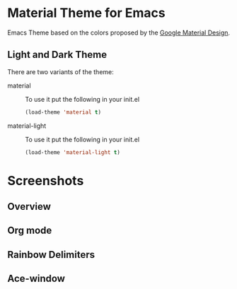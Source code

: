 * Material Theme for Emacs
[[https://github.com/cpaulik/emacs-material-theme/blob/master/LICENSE.txt][file:https://img.shields.io/badge/license-MIT-green.svg]]
[[http://melpa.org/#/material-theme][file:http://melpa.org/packages/material-theme-badge.svg]]

Emacs Theme based on the colors proposed by the [[http://www.google.com/design/spec/style/color.html#color-color-palette][Google Material Design]].

** Light and Dark Theme 
There are two variants of the theme:

- material ::
  To use it put the following in your init.el 
  #+begin_src emacs-lisp
  (load-theme 'material t)
  #+end_src

- material-light ::
  To use it put the following in your init.el 
  #+begin_src emacs-lisp
  (load-theme 'material-light t)
  #+end_src



* Screenshots

** Overview
[[./material-theme.png]]

** Org mode
[[./org-mode-demo.png]]

** Rainbow Delimiters
[[./rainbow-delimiters.png]]

** Ace-window
[[./ace-window.png]]
